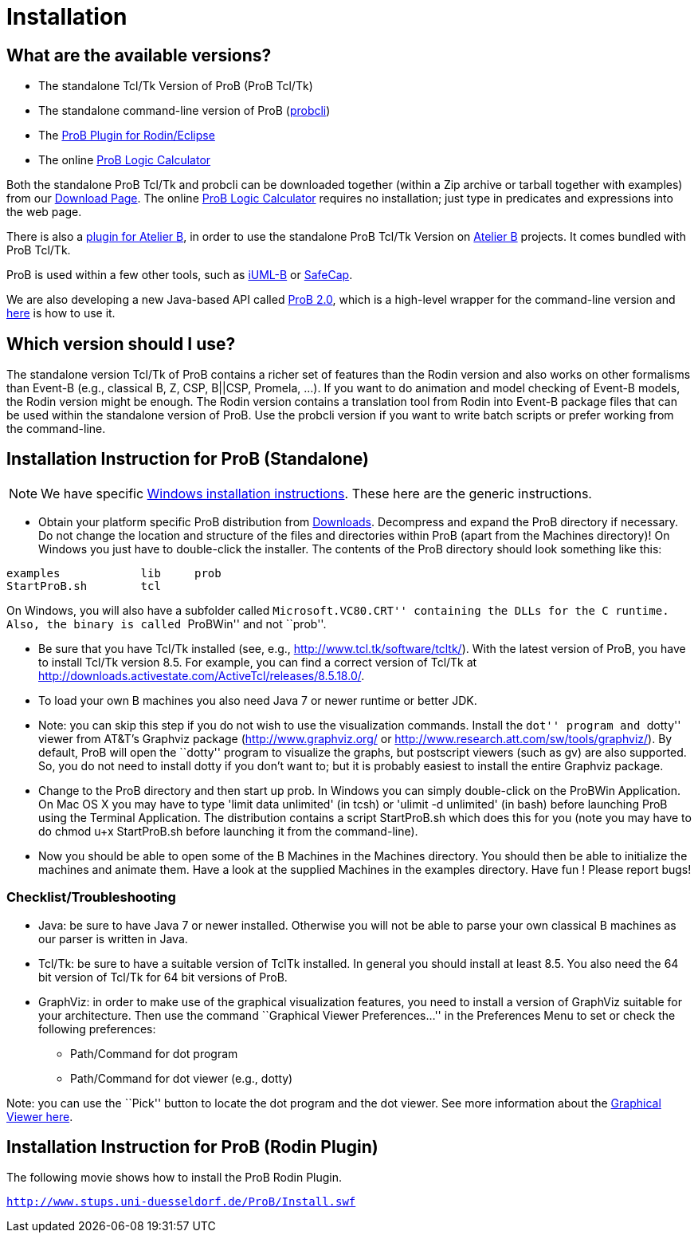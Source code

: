 [[installation]]
= Installation

[[what-are-the-available-versions]]
== What are the available versions?

* The standalone Tcl/Tk Version of ProB (ProB Tcl/Tk)
* The standalone command-line version of ProB
(link:/Using_the_Command-Line_Version_of_ProB[probcli])
* The link:/Tutorial_Rodin_First_Step[ProB Plugin for Rodin/Eclipse]
* The online link:/ProB_Logic_Calculator[ProB Logic Calculator]

Both the standalone ProB Tcl/Tk and probcli can be downloaded together
(within a Zip archive or tarball together with examples) from our
<<downloads, Download Page>>. The online
link:/ProB_Logic_Calculator[ProB Logic Calculator] requires no
installation; just type in predicates and expressions into the web page.

There is also a
http://www.tools.clearsy.com/index.php5?title=ProB_etool_generation[plugin
for Atelier B], in order to use the standalone ProB Tcl/Tk Version on
http://www.atelierb.eu/[Atelier B] projects. It comes bundled with ProB
Tcl/Tk.

ProB is used within a few other tools, such as
http://wiki.event-b.org/index.php/IUML-B[iUML-B] or
http://safecap.sourceforge.net/index.shtml[SafeCap].

We are also developing a new Java-based API called
link:/ProB_2.0_Tutorial[ProB 2.0], which is a high-level wrapper for the
command-line version and <<using-the-command-line-version-of-prob, here>> is how to use it.

[[which-version-should-i-use]]
== Which version should I use?

The standalone version Tcl/Tk of ProB contains a richer set of features
than the Rodin version and also works on other formalisms than Event-B
(e.g., classical B, Z, CSP, B||CSP, Promela, ...). If you want to do
animation and model checking of Event-B models, the Rodin version might
be enough. The Rodin version contains a translation tool from Rodin into
Event-B package files that can be used within the standalone version of
ProB. Use the probcli version if you want to write batch scripts or
prefer working from the command-line.

[[installation-instruction-for-prob-standalone]]
== Installation Instruction for ProB (Standalone)

NOTE: We have specific <<windows-installation-instructions, Windows installation instructions>>.
These here are the generic instructions.

* Obtain your platform specific ProB distribution from <<downloads, Downloads>>.
Decompress and expand the ProB directory if
necessary. Do not change the location and structure of the files and
directories within ProB (apart from the Machines directory)! On Windows
you just have to double-click the installer. The contents of the ProB
directory should look something like this:

`examples            lib     prob` +
`StartProB.sh        tcl`

On Windows, you will also have a subfolder called ``Microsoft.VC80.CRT''
containing the DLLs for the C runtime. Also, the binary is called
``ProBWin'' and not ``prob''.

* Be sure that you have Tcl/Tk installed (see, e.g.,
http://www.tcl.tk/software/tcltk/). With the latest version of ProB, you
have to install Tcl/Tk version 8.5.
For example, you can find a correct version of Tcl/Tk at
http://downloads.activestate.com/ActiveTcl/releases/8.5.18.0/.
* To load your own B machines you also need Java 7 or newer runtime or better JDK.
* Note: you can skip this step if you do not wish to use the
visualization commands. Install the ``dot'' program and ``dotty'' viewer
from AT&T's Graphviz package (http://www.graphviz.org/ or
http://www.research.att.com/sw/tools/graphviz/).
By default, ProB will
open the ``dotty'' program to visualize the graphs, but postscript
viewers (such as gv) are also supported. So, you do not need to install
dotty if you don't want to; but it is probably easiest to install the
entire Graphviz package.
* Change to the ProB directory and then start up prob. In Windows you
can simply double-click on the ProBWin Application. On Mac OS X you may
have to type 'limit data unlimited' (in tcsh) or 'ulimit -d unlimited'
(in bash) before launching ProB using the Terminal Application. The
distribution contains a script StartProB.sh which does this for you
(note you may have to do chmod u+x StartProB.sh before launching it from
the command-line).
* Now you should be able to open some of the B Machines in the Machines
directory. You should then be able to initialize the machines and
animate them. Have a look at the supplied Machines in the examples
directory. Have fun ! Please report bugs!

[[checklisttroubleshooting]]
=== Checklist/Troubleshooting

* Java: be sure to have Java 7 or newer installed. Otherwise you will
not be able to parse your own classical B machines as our parser is
written in Java.

* Tcl/Tk: be sure to have a suitable version of TclTk installed. In
general you should install at least 8.5.
You also need the 64 bit version of Tcl/Tk for 64 bit
versions of ProB.

* GraphViz: in order to make use of the graphical visualization
features, you need to install a version of GraphViz suitable for your
architecture. Then use the command ``Graphical Viewer Preferences...''
in the Preferences Menu to set or check the following preferences:
** Path/Command for dot program
** Path/Command for dot viewer (e.g., dotty)

Note: you can use the ``Pick'' button to locate the dot program and the
dot viewer. See more information about the
link:/Graphical_Viewer[Graphical Viewer here].

[[installation-instruction-for-prob-rodin-plugin]]
== Installation Instruction for ProB (Rodin Plugin)

The following movie shows how to install the ProB Rodin Plugin.

http://www.stups.uni-duesseldorf.de/ProB/Install.swf[`http://www.stups.uni-duesseldorf.de/ProB/Install.swf`]
